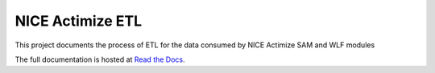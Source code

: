 =================
NICE Actimize ETL
=================

This project documents the process of ETL for the data consumed by NICE Actimize SAM and WLF modules

The full documentation is hosted at `Read the Docs <https://nice-actimize-etl.readthedocs.io/>`_.